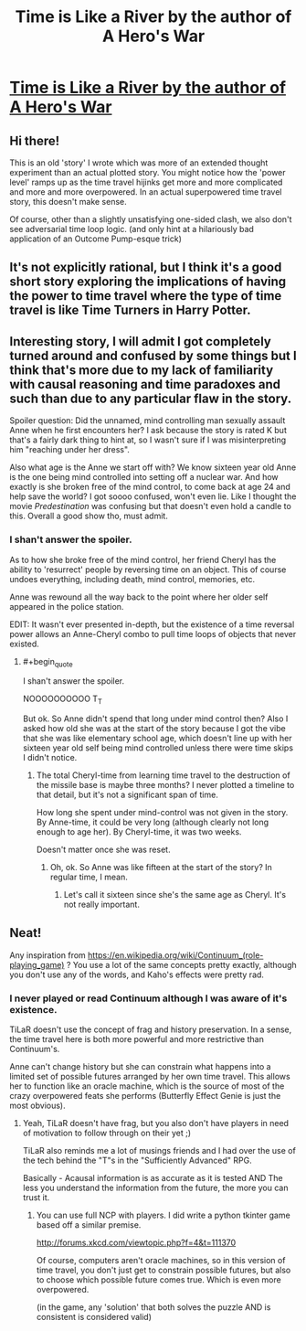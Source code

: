 #+TITLE: Time is Like a River by the author of A Hero's War

* [[https://www.fictionpress.com/s/3138462/1/Time-is-Like-a-River][Time is Like a River by the author of A Hero's War]]
:PROPERTIES:
:Author: xamueljones
:Score: 15
:DateUnix: 1473985041.0
:END:

** Hi there!

This is an old 'story' I wrote which was more of an extended thought experiment than an actual plotted story. You might notice how the 'power level' ramps up as the time travel hijinks get more and more complicated and more and more overpowered. In an actual superpowered time travel story, this doesn't make sense.

Of course, other than a slightly unsatisfying one-sided clash, we also don't see adversarial time loop logic. (and only hint at a hilariously bad application of an Outcome Pump-esque trick)
:PROPERTIES:
:Author: jseah
:Score: 8
:DateUnix: 1474016325.0
:END:


** It's not explicitly rational, but I think it's a good short story exploring the implications of having the power to time travel where the type of time travel is like Time Turners in Harry Potter.
:PROPERTIES:
:Author: xamueljones
:Score: 2
:DateUnix: 1473985115.0
:END:


** Interesting story, I will admit I got completely turned around and confused by some things but I think that's more due to my lack of familiarity with causal reasoning and time paradoxes and such than due to any particular flaw in the story.

Spoiler question: Did the unnamed, mind controlling man sexually assault Anne when he first encounters her? I ask because the story is rated K but that's a fairly dark thing to hint at, so I wasn't sure if I was misinterpreting him "reaching under her dress".

Also what age is the Anne we start off with? We know sixteen year old Anne is the one being mind controlled into setting off a nuclear war. And how exactly is she broken free of the mind control, to come back at age 24 and help save the world? I got soooo confused, won't even lie. Like I thought the movie /Predestination/ was confusing but that doesn't even hold a candle to this. Overall a good show tho, must admit.
:PROPERTIES:
:Author: Kishoto
:Score: 1
:DateUnix: 1474486551.0
:END:

*** I shan't answer the spoiler.

As to how she broke free of the mind control, her friend Cheryl has the ability to 'resurrect' people by reversing time on an object. This of course undoes everything, including death, mind control, memories, etc.

Anne was rewound all the way back to the point where her older self appeared in the police station.

EDIT: It wasn't ever presented in-depth, but the existence of a time reversal power allows an Anne-Cheryl combo to pull time loops of objects that never existed.
:PROPERTIES:
:Author: jseah
:Score: 1
:DateUnix: 1474636137.0
:END:

**** #+begin_quote
  I shan't answer the spoiler.
#+end_quote

NOOOOOOOOOO T_T

But ok. So Anne didn't spend that long under mind control then? Also I asked how old she was at the start of the story because I got the vibe that she was like elementary school age, which doesn't line up with her sixteen year old self being mind controlled unless there were time skips I didn't notice.
:PROPERTIES:
:Author: Kishoto
:Score: 1
:DateUnix: 1474640436.0
:END:

***** The total Cheryl-time from learning time travel to the destruction of the missile base is maybe three months? I never plotted a timeline to that detail, but it's not a significant span of time.

How long she spent under mind-control was not given in the story. By Anne-time, it could be very long (although clearly not long enough to age her). By Cheryl-time, it was two weeks.

Doesn't matter once she was reset.
:PROPERTIES:
:Author: jseah
:Score: 1
:DateUnix: 1474640696.0
:END:

****** Oh, ok. So Anne was like fifteen at the start of the story? In regular time, I mean.
:PROPERTIES:
:Author: Kishoto
:Score: 1
:DateUnix: 1474642251.0
:END:

******* Let's call it sixteen since she's the same age as Cheryl. It's not really important.
:PROPERTIES:
:Author: jseah
:Score: 1
:DateUnix: 1474670955.0
:END:


** Neat!

Any inspiration from [[https://en.wikipedia.org/wiki/Continuum_(role-playing_game)]] ? You use a lot of the same concepts pretty exactly, although you don't use any of the words, and Kaho's effects were pretty rad.
:PROPERTIES:
:Author: narfanator
:Score: 1
:DateUnix: 1474074145.0
:END:

*** I never played or read Continuum although I was aware of it's existence.

TiLaR doesn't use the concept of frag and history preservation. In a sense, the time travel here is both more powerful and more restrictive than Continuum's.

Anne can't change history but she can constrain what happens into a limited set of possible futures arranged by her own time travel. This allows her to function like an oracle machine, which is the source of most of the crazy overpowered feats she performs (Butterfly Effect Genie is just the most obvious).
:PROPERTIES:
:Author: jseah
:Score: 2
:DateUnix: 1474075253.0
:END:

**** Yeah, TiLaR doesn't have frag, but you also don't have players in need of motivation to follow through on their yet ;)

TiLaR also reminds me a lot of musings friends and I had over the use of the tech behind the "T"s in the "Sufficiently Advanced" RPG.

Basically - Acausal information is as accurate as it is tested AND The less you understand the information from the future, the more you can trust it.
:PROPERTIES:
:Author: narfanator
:Score: 0
:DateUnix: 1474083023.0
:END:

***** You can use full NCP with players. I did write a python tkinter game based off a similar premise.

[[http://forums.xkcd.com/viewtopic.php?f=4&t=111370]]

Of course, computers aren't oracle machines, so in this version of time travel, you don't just get to constrain possible futures, but also to choose which possible future comes true. Which is even more overpowered.

(in the game, any 'solution' that both solves the puzzle AND is consistent is considered valid)
:PROPERTIES:
:Author: jseah
:Score: 2
:DateUnix: 1474083316.0
:END:
